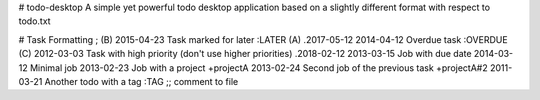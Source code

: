 # todo-desktop
A simple yet powerful todo desktop application based on a slightly different format with respect to todo.txt

# Task Formatting
; (B) 2015-04-23 Task marked for later :LATER
(A) .2017-05-12 2014-04-12 Overdue task :OVERDUE
(C) 2012-03-03 Task with high priority (don't use higher priorities)
.2018-02-12 2013-03-15 Job with due date
2014-03-12 Minimal job
2013-02-23 Job with a project +projectA
2013-02-24 Second job of the previous task +projectA#2
2011-03-21 Another todo with a tag :TAG
;; comment to file
